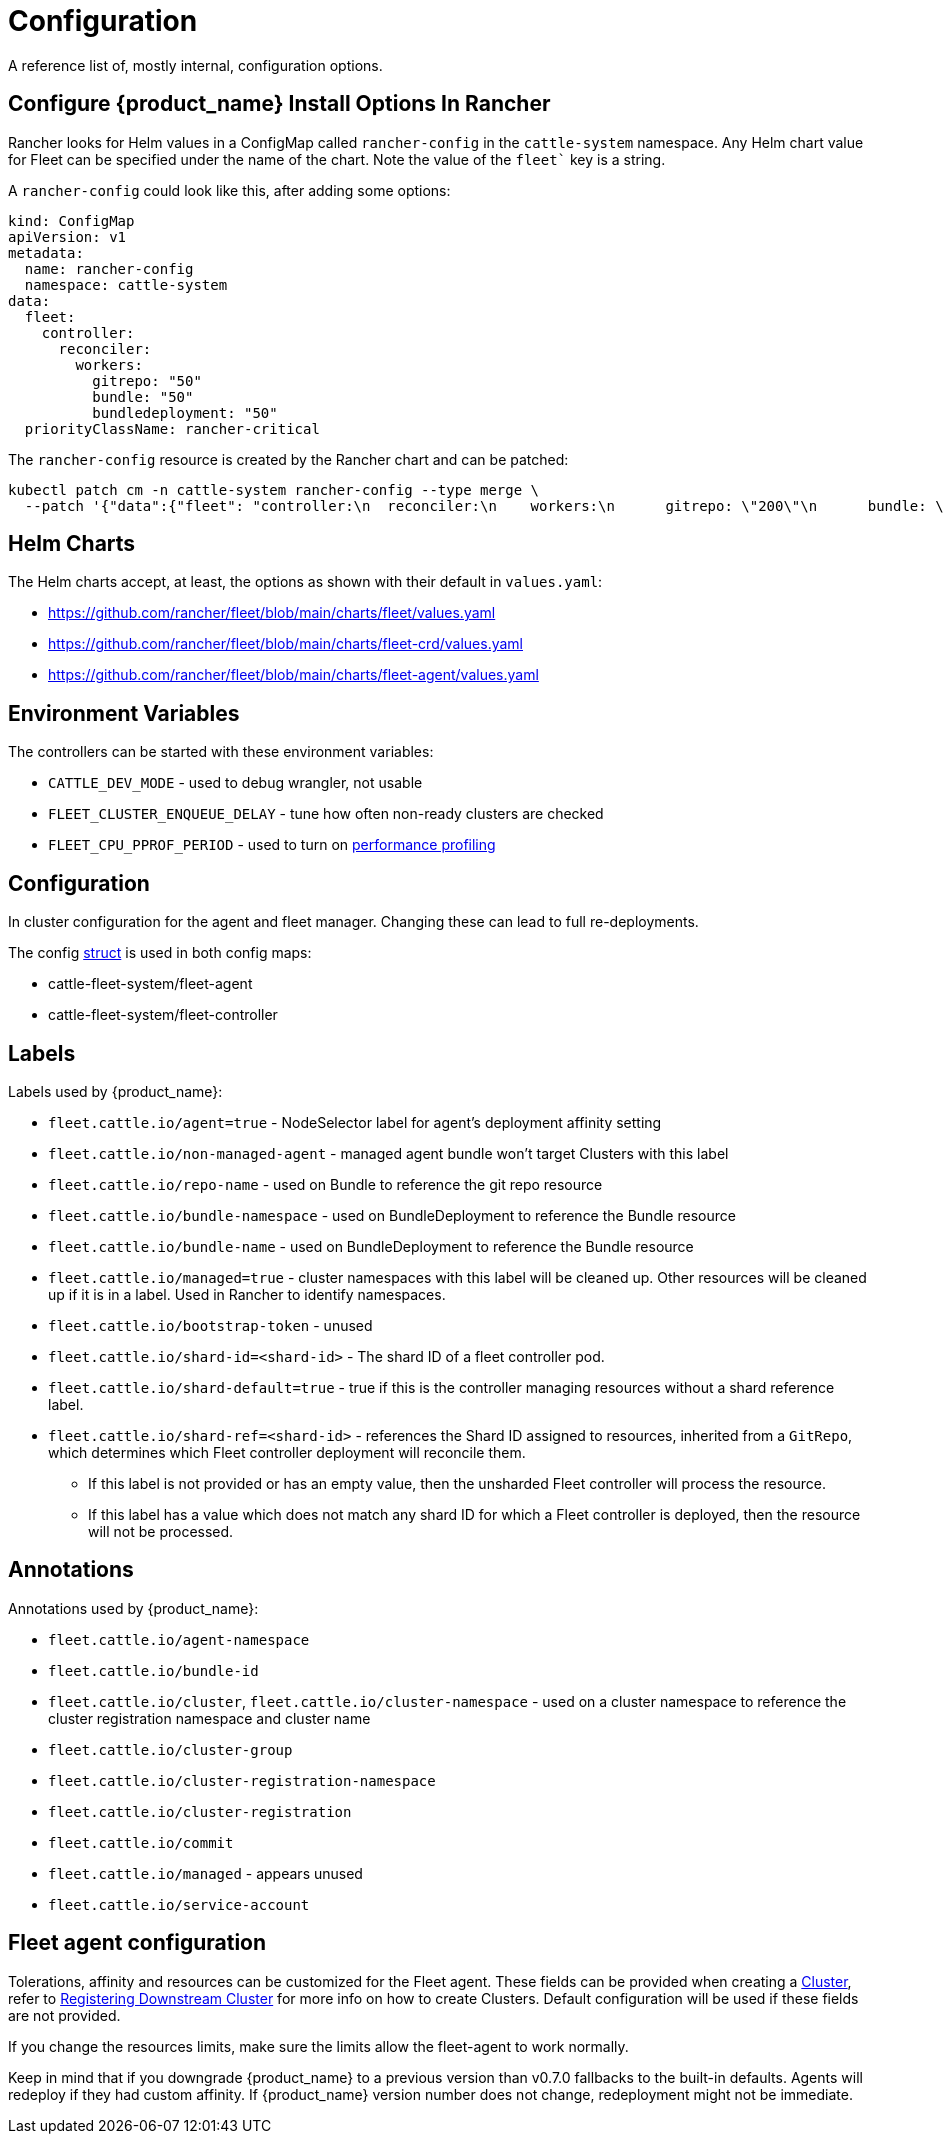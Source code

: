 = Configuration

A reference list of, mostly internal, configuration options.

== Configure {product_name} Install Options In Rancher

Rancher looks for Helm values in a ConfigMap called `rancher-config` in the `cattle-system` namespace.
Any Helm chart value for Fleet can be specified under the name of the chart. Note the value of the `fleet`` key is a string.

A `rancher-config` could look like this, after adding some options:

[,yaml]
----
kind: ConfigMap
apiVersion: v1
metadata:
  name: rancher-config
  namespace: cattle-system
data:
  fleet: 
    controller:
      reconciler:
        workers:
          gitrepo: "50"
          bundle: "50"
          bundledeployment: "50"
  priorityClassName: rancher-critical
----

The `rancher-config` resource is created by the Rancher chart and can be patched:

[,bash]
----
kubectl patch cm -n cattle-system rancher-config --type merge \
  --patch '{"data":{"fleet": "controller:\n  reconciler:\n    workers:\n      gitrepo: \"200\"\n      bundle: \"200\"\n      bundledeployment: \"200\"\n"}}'
----

== Helm Charts

The Helm charts accept, at least, the options as shown with their default in `values.yaml`:

* https://github.com/rancher/fleet/blob/main/charts/fleet/values.yaml
* https://github.com/rancher/fleet/blob/main/charts/fleet-crd/values.yaml
* https://github.com/rancher/fleet/blob/main/charts/fleet-agent/values.yaml

== Environment Variables

The controllers can be started with these environment variables:

* `CATTLE_DEV_MODE` - used to debug wrangler, not usable
* `FLEET_CLUSTER_ENQUEUE_DELAY` - tune how often non-ready clusters are checked
* `FLEET_CPU_PPROF_PERIOD` - used to turn on https://github.com/rancher/fleet/blob/main/docs/performance.md[performance profiling]

== Configuration

In cluster configuration for the agent and fleet manager. Changing these can lead to full re-deployments.

The config https://github.com/rancher/fleet/blob/main/internal/config/config.go#L57[struct] is used in both config maps:

* cattle-fleet-system/fleet-agent
* cattle-fleet-system/fleet-controller

== Labels

Labels used by {product_name}:

* `fleet.cattle.io/agent=true` - NodeSelector label for agent's deployment affinity setting
* `fleet.cattle.io/non-managed-agent` - managed agent bundle won't target Clusters with this label
* `fleet.cattle.io/repo-name` - used on Bundle to reference the git repo resource
* `fleet.cattle.io/bundle-namespace` - used on BundleDeployment to reference the Bundle resource
* `fleet.cattle.io/bundle-name` - used on BundleDeployment to reference the Bundle resource
* `fleet.cattle.io/managed=true` - cluster namespaces with this label will be cleaned up. Other resources will be cleaned up if it is in a label. Used in Rancher to identify namespaces.
* `fleet.cattle.io/bootstrap-token` - unused
* `fleet.cattle.io/shard-id=<shard-id>` - The shard ID of a fleet controller pod.
* `fleet.cattle.io/shard-default=true` - true if this is the controller managing resources without a shard reference label.
* `fleet.cattle.io/shard-ref=<shard-id>` - references the Shard ID assigned to resources, inherited from a `GitRepo`, which determines which Fleet controller deployment will reconcile them.
 ** If this label is not provided or has an empty value, then the unsharded Fleet controller will process the resource.
 ** If this label has a value which does not match any shard ID for which a Fleet controller is deployed, then the
resource will not be processed.

== Annotations

Annotations used by {product_name}:

* `fleet.cattle.io/agent-namespace`
* `fleet.cattle.io/bundle-id`
* `fleet.cattle.io/cluster`, `fleet.cattle.io/cluster-namespace` - used on a cluster namespace to reference the cluster registration namespace and cluster name
* `fleet.cattle.io/cluster-group`
* `fleet.cattle.io/cluster-registration-namespace`
* `fleet.cattle.io/cluster-registration`
* `fleet.cattle.io/commit`
* `fleet.cattle.io/managed` - appears unused
* `fleet.cattle.io/service-account`

== Fleet agent configuration

Tolerations, affinity and resources can be customized for the Fleet agent. These fields can be provided when creating a xref:ref-crds.adoc#clusterspec[Cluster], refer to xref:cluster-registration.adoc[Registering Downstream Cluster] for more info on how to create
Clusters. Default configuration will be used if these fields are not provided.

If you change the resources limits, make sure the limits allow the fleet-agent to work normally.

Keep in mind that if you downgrade {product_name} to a previous version than v0.7.0 fallbacks to the built-in defaults.
Agents will redeploy if they had custom affinity. If {product_name} version number does not change, redeployment might not be immediate.
